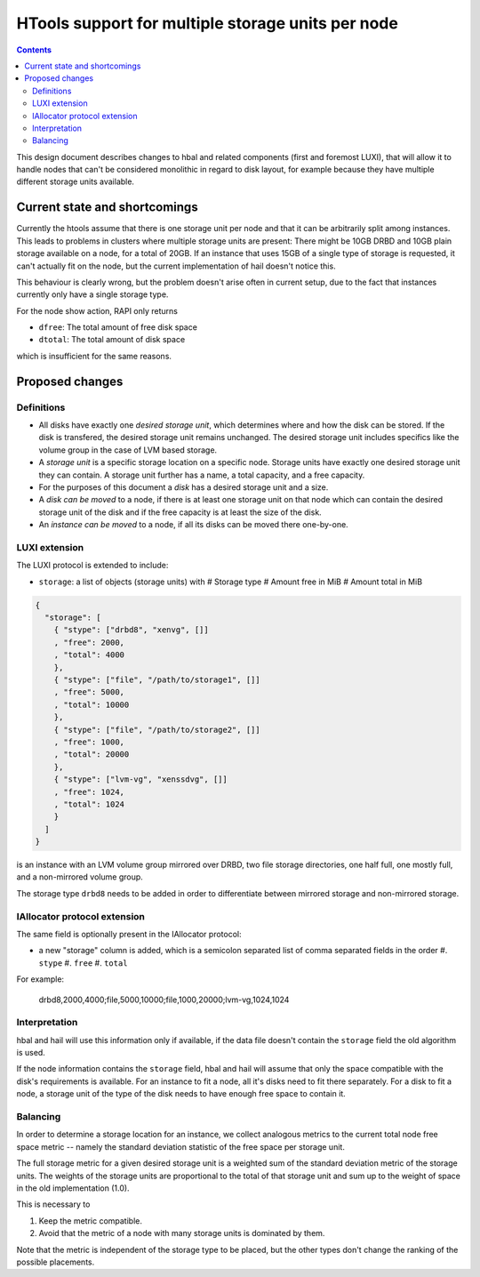 ==================================================
HTools support for multiple storage units per node
==================================================

.. contents:: :depth: 4

This design document describes changes to hbal and related components (first
and foremost LUXI), that will allow it to handle nodes that can't be considered
monolithic in regard to disk layout, for example because they have multiple
different storage units available.

Current state and shortcomings
==============================

Currently the htools assume that there is one storage unit per node and that it can
be arbitrarily split among instances. This leads to problems in clusters
where multiple storage units are present: There might be 10GB DRBD and 10GB
plain storage available on a node, for a total of 20GB. If an instance that
uses 15GB of a single type of storage is requested, it can't actually fit on
the node, but the current implementation of hail doesn't notice this.

This behaviour is clearly wrong, but the problem doesn't arise often in current
setup, due to the fact that instances currently only have a single
storage type.

For the node show action, RAPI only returns

* ``dfree``: The total amount of free disk space
* ``dtotal``: The total amount of disk space

which is insufficient for the same reasons.


Proposed changes
================

Definitions
-----------

* All disks have exactly one *desired storage unit*, which determines where and
  how the disk can be stored. If the disk is transfered, the desired storage
  unit remains unchanged. The desired storage unit includes specifics like the
  volume group in the case of LVM based storage.
* A *storage unit* is a specific storage location on a specific node. Storage
  units have exactly one desired storage unit they can contain. A storage unit
  further has a name, a total capacity, and a free capacity.
* For the purposes of this document a *disk* has a desired storage unit and a size.
* A *disk can be moved* to a node, if there is at least one storage unit on
  that node which can contain the desired storage unit of the disk and if the
  free capacity is at least the size of the disk.
* An *instance can be moved* to a node, if all its disks can be moved there
  one-by-one.

LUXI extension
--------------

The LUXI protocol is extended to include:

* ``storage``: a list of objects (storage units) with
  # Storage type
  # Amount free in MiB
  # Amount total in MiB

.. code-block:: javascript

    {
      "storage": [
        { "stype": ["drbd8", "xenvg", []]
        , "free": 2000,
        , "total": 4000
        },
        { "stype": ["file", "/path/to/storage1", []]
        , "free": 5000,
        , "total": 10000
        },
        { "stype": ["file", "/path/to/storage2", []]
        , "free": 1000,
        , "total": 20000
        },
        { "stype": ["lvm-vg", "xenssdvg", []]
        , "free": 1024,
        , "total": 1024
        }
      ]
    }

is an instance with an LVM volume group mirrored over DRBD, two file storage
directories, one half full, one mostly full, and a non-mirrored volume group.

The storage type ``drbd8`` needs to be added in order to differentiate between
mirrored storage and non-mirrored storage.

IAllocator protocol extension
-----------------------------

The same field is optionally present in the IAllocator protocol:

* a new "storage" column is added, which is a semicolon separated list of
  comma separated fields in the order
  #. ``stype``
  #. ``free``
  #. ``total``

For example:

    drbd8,2000,4000;file,5000,10000;file,1000,20000;lvm-vg,1024,1024

Interpretation
--------------

hbal and hail will use this information only if available, if the data file
doesn't contain the ``storage`` field the old algorithm is used.

If the node information contains the ``storage`` field, hbal and hail will
assume that only the space compatible with the disk's requirements is
available. For an instance to fit a node, all it's disks need to fit there
separately. For a disk to fit a node, a storage unit of the type of
the disk needs to have enough free space to contain it.

Balancing
---------

In order to determine a storage location for an instance, we collect analogous
metrics to the current total node free space metric -- namely the standard deviation
statistic of the free space per storage unit.

The full storage metric for a given desired storage unit is a weighted sum of
the standard deviation metric of the storage units.  The weights of the storage
units are proportional to the total of that storage unit and sum up to the
weight of space in the old implementation (1.0).

This is necessary to

#. Keep the metric compatible.
#. Avoid that the metric of a node with many storage units is dominated by them.

Note that the metric is independent of the storage type to be placed, but the
other types don't change the ranking of the possible placements.
